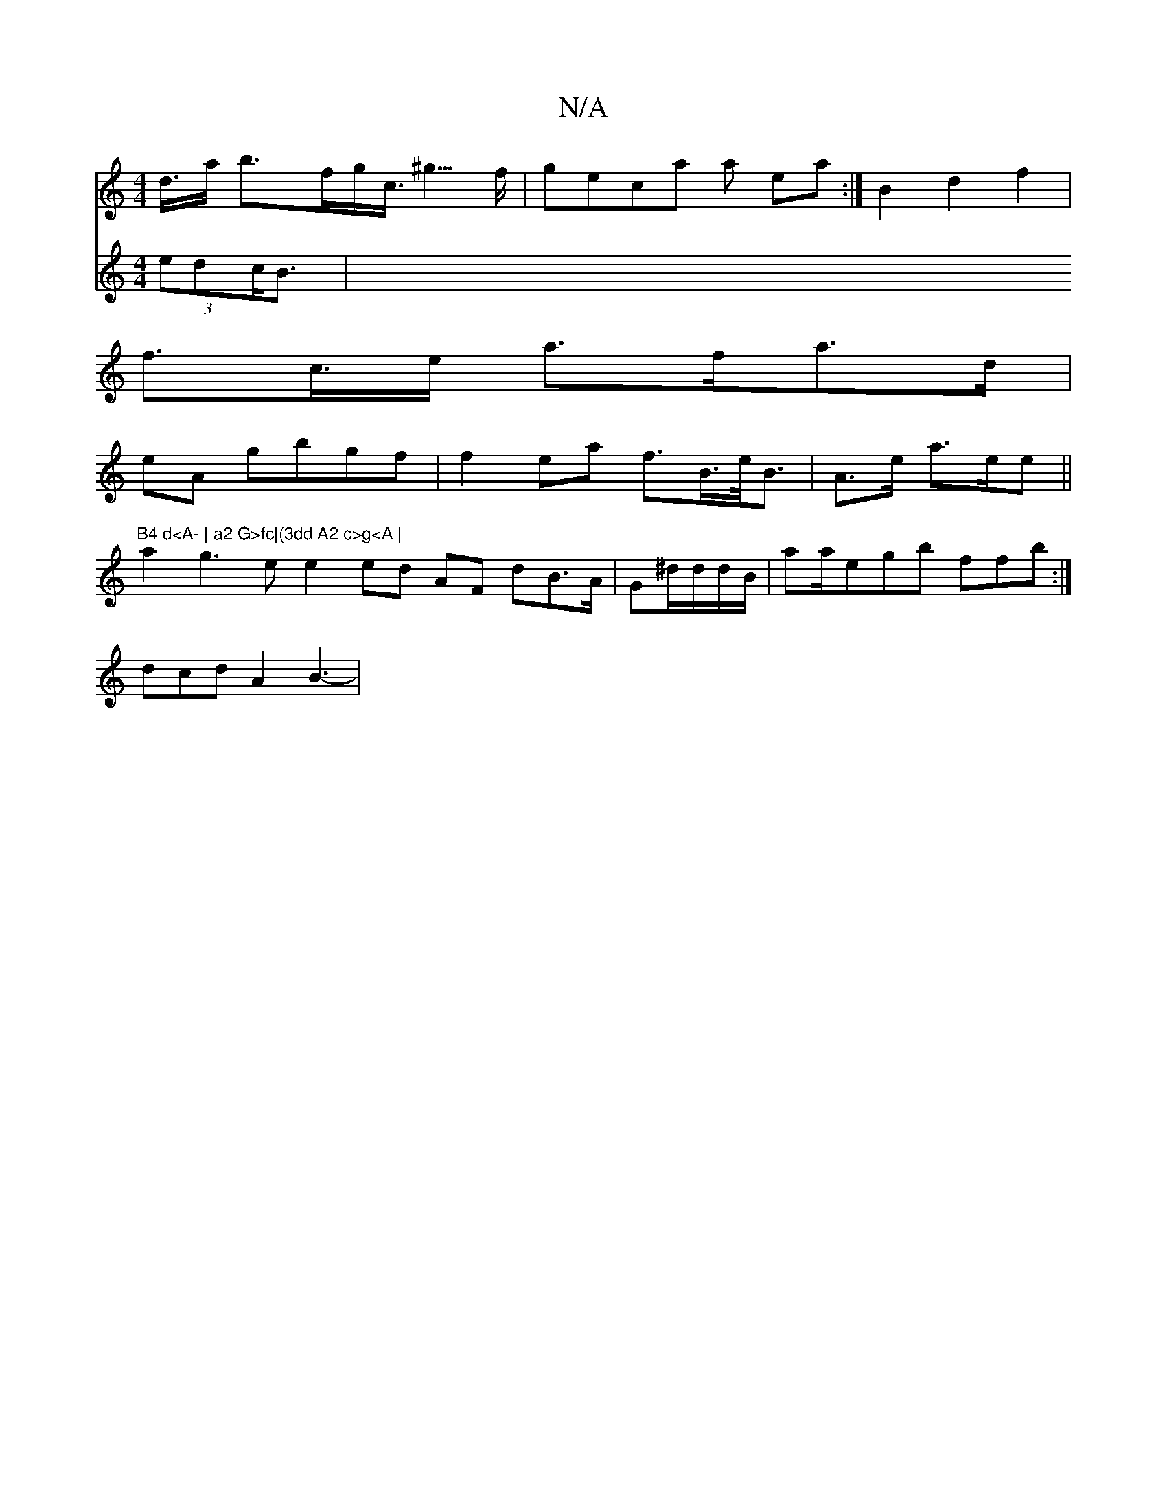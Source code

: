 X:1
T:N/A
M:4/4
R:N/A
K:Cmajor
3'/2d/2<>a b>fg<c<^g>f|geca a ea:|B2 d2 f2|
f>c>e a>fa>d|
eA gbgf|f2ea f>B>e<B|A>e a>ee||"B4 d<A- | a2 G>fc|(3dd A2 c>g<A |
a2g3e e2ed AF dB>A|G^d/d/d/B/ | aa/'/egb ffb :|
3dcd A2 B3-|
V:e3de (3edc<B|